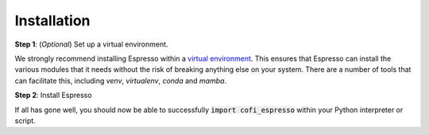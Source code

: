 ============
Installation
============

.. Pre-requisites should be automagically handled so I'm not sure they need to be listed here?
.. 
.. Pre-requisites
.. --------------

.. Espresso requires Python 3.6+, and the following dependencies:

.. - numpy>=1.18
.. - scipy>=1.0.0
.. - matplotlib>=3.1
.. - tqdm>=4.0

**Step 1**: (*Optional*) Set up a virtual environment.

We strongly recommend installing Espresso within a `virtual environment <https://docs.python.org/3/tutorial/venv.html>`_. This ensures that Espresso can install the various modules that it needs without the risk of breaking anything else on your system. There are a number of tools that can facilitate this, including `venv`, `virtualenv`, `conda` and `mamba`.

.. tabbed:: venv

  Ensure you have `python>=3.6`. Then, you can create a new virtual environment by running the command

  .. code-block:: console

    $ python -m venv <path-to-new-env>/<env-name>

  where :code:`<path-to-new-env>` is your prefered location for storing information about this environment, and :code:`<env-name>` is your preferred name for the virtual environmment. For example,

  .. code-block:: console

    $ python -m venv ~/my_envs/espresso 

  will create a virtual environment named :code:`espresso` and store everything within a sub-directory of your home-space named :code:`my_envs`.

  To 'activate' or 'switch on' the virtual environment, run the command
  
  .. code-block:: console

    $ source <path-to-new-env>/<env-name>/bin/activate

  At this point you effectively have a 'clean' Python installation. You can now install and use Espresso, following the instructions at step 2. When you are finished, you can run the command
  
  .. code-block:: console

    $ deactivate

  and your system will return to its default state. If you want to use Espresso again, simply re-run the 'activate' step above; you do not need to repeat the installation process. Alternatively, you can remove Espresso and the virtual environment from your system by running

  .. code-block:: console

    $ rm -rf <path-to-new-env>/<env-name>

.. tabbed:: virtualenv

  You can create a new virtual environment (using Python version 3.10) by running the command

  .. code-block:: console

    $ virtualenv <path-to-new-env>/<env-name> -p=3.10
  
  where :code:`<path-to-new-env>` is your prefered location for storing information about this environment, and :code:`<env-name>` is your preferred name for the virtual environmment. For example,

  .. code-block:: console

    $ virtualenv ~/my_envs/espresso -p=3.10

  will create a virtual environment named :code:`espresso` and store everything within a sub-directory of your home-space named :code:`my_envs`.

  To 'activate' or 'switch on' the virtual environment, run the command

  .. code-block:: console

    $ source <path-to-new-env>/<env-name>/bin/activate

  At this point you effectively have a 'clean' Python installation. You can now install and use Espresso, following the instructions at step 2. When you are finished, you can run the command

  .. code-block:: console

    $ deactivate

  and your system will return to its default state. If you want to use Espresso again, simply re-run the 'activate' step above; you do not need to repeat the installation process. Alternatively, you can remove Espresso and the virtual environment from your system by running

  .. code-block:: console

    $ rm -rf <path-to-new-env>/<env-name>

.. tabbed:: conda / mamba

  You can create a new virtual environment (using Python version 3.10) by running the command

  .. code-block:: console

    $ conda create -n <env-name> python=3.10

  where :code:`<env-name>` is your preferred name for the virtual environmment. For example,

  .. code-block:: console

    $ conda create -n espresso python=3.10

  will create a virtual environment named :code:`espresso`.
  
  To 'activate' or 'switch on' the virtual environment, run the command

  .. code-block:: console

    $ conda activate <env-name>

  At this point you effectively have a 'clean' Python installation. You can now install and use Espresso, following the instructions at step 2. When you are finished, you can run the command
  
  .. code-block:: console

    $ conda deactivate

  and your system will return to its default state. If you want to use Espresso again, simply re-run the 'activate' step above; you do not need to repeat the installation process. Alternatively, you can remove Espresso and the virtual environment from your system by running
  
  .. code-block:: console

    $ conda env remove -n <env-name>


**Step 2**: Install Espresso

.. tabbed:: pip

  Espresso is available on `PyPI <https://pypi.org/project/cofi-espresso/>`_, so for most users installation is as simple as:

  .. code-block:: console

    $ pip install cofi-espresso

.. tabbed:: From source

  You can build Espresso from source. You are most likely to want to do this if you want to work in 'developer mode', and make changes to Espresso's source code.

  .. code-block:: console

    $ git clone https://github.com/inlab-geo/espresso.git
    $ cd espresso
    $ pip install -e .

  The :code:`-e` flag ensures that the module is installed in editable mode; you can omit this if you do not intend to make any changes.

If all has gone well, you should now be able to successfully :code:`import cofi_espresso` within your Python interpreter or script.